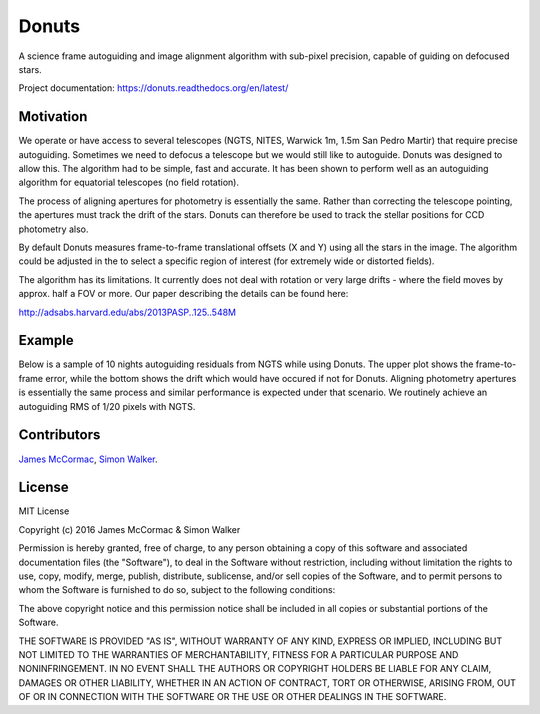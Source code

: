 =======
Donuts
=======

.. image:: https://img.shields.io/pypi/v/donuts.svg?text=version
    :target: https://pypi.python.org/pypi/donuts
    :alt: Latest Pypi Release
.. image:: https://img.shields.io/pypi/pyversions/donuts.svg
    :target: https://pypi.python.org/pypi/donuts
.. image:: http://img.shields.io/badge/powered%20by-AstroPy-orange.svg?style=flat
    :target: http://www.astropy.org/
    :alt: Powered by astropy


 .. image:: https://travis-ci.org/jmccormac01/Donuts.svg?branch=master
    :target: https://travis-ci.org/jmccormac01/Donuts
    :alt: Travis Build Status
.. image:: https://landscape.io/github/jmccormac01/Donuts/master/landscape.svg?style=flat
    :target: https://landscape.io/github/jmccormac01/Donuts/master
    :alt: Code Health
.. image:: https://coveralls.io/repos/github/jmccormac01/Donuts/badge.svg?branch=master 
    :target: https://coveralls.io/github/jmccormac01/Donuts?branch=master
    :alt: Test Coverage
.. image:: https://readthedocs.org/projects/donuts/badge/?version=latest
    :target: http://donuts.readthedocs.org/en/latest/
    :alt: Latest Documentation Status
.. image:: https://badges.gitter.im/jmccormac01/Donuts.svg?utm_source=badge&utm_medium=badge&utm_campaign=pr-badge
    :target: https://gitter.im/jmccormac01/Donuts
    :alt: Gitter Chat

A science frame autoguiding and image alignment algorithm with sub-pixel
precision, capable of guiding on defocused stars.

Project documentation: https://donuts.readthedocs.org/en/latest/

Motivation
----------

We operate or have access to several telescopes (NGTS, NITES, Warwick
1m, 1.5m San Pedro Martir) that require precise autoguiding. Sometimes
we need to defocus a telescope but we would still like to autoguide. 
Donuts was designed to allow this. The algorithm had to be
simple, fast and accurate. It has been shown to perform well as an 
autoguiding algorithm for equatorial telescopes (no field rotation).

The process of aligning apertures for photometry is essentially the same. 
Rather than correcting the telescope pointing, the apertures
must track the drift of the stars. Donuts can therefore be used to track
the stellar positions for CCD photometry also.

By default Donuts measures frame-to-frame translational offsets (X
and Y) using all the stars in the image. The algorithm could be adjusted 
in the to select a specific region of interest (for extremely wide or
distorted fields).

The algorithm has its limitations. It currently does not deal with
rotation or very large drifts - where the field moves by approx. half a FOV
or more. Our paper describing the details can be found here:

http://adsabs.harvard.edu/abs/2013PASP..125..548M

Example
-------

Below is a sample of 10 nights autoguiding residuals from NGTS while using 
Donuts. The upper plot shows the frame-to-frame error, while the bottom 
shows the drift which would have occured if not for Donuts. Aligning 
photometry apertures is essentially the same process and similar performance
is expected under that scenario. We routinely achieve an autoguiding RMS of 
1/20 pixels with NGTS. 

.. image:: AgResiduals_802_March2016.png

Contributors
------------

`James McCormac <https://github.com/jmccormac01>`_,
`Simon Walker <https://github.com/mindriot101>`_.


License
-------

MIT License

Copyright (c) 2016 James McCormac & Simon Walker

Permission is hereby granted, free of charge, to any person obtaining a copy
of this software and associated documentation files (the "Software"), to deal
in the Software without restriction, including without limitation the rights
to use, copy, modify, merge, publish, distribute, sublicense, and/or sell
copies of the Software, and to permit persons to whom the Software is
furnished to do so, subject to the following conditions:

The above copyright notice and this permission notice shall be included in all
copies or substantial portions of the Software.

THE SOFTWARE IS PROVIDED "AS IS", WITHOUT WARRANTY OF ANY KIND, EXPRESS OR
IMPLIED, INCLUDING BUT NOT LIMITED TO THE WARRANTIES OF MERCHANTABILITY,
FITNESS FOR A PARTICULAR PURPOSE AND NONINFRINGEMENT. IN NO EVENT SHALL THE
AUTHORS OR COPYRIGHT HOLDERS BE LIABLE FOR ANY CLAIM, DAMAGES OR OTHER
LIABILITY, WHETHER IN AN ACTION OF CONTRACT, TORT OR OTHERWISE, ARISING FROM,
OUT OF OR IN CONNECTION WITH THE SOFTWARE OR THE USE OR OTHER DEALINGS IN THE
SOFTWARE.
